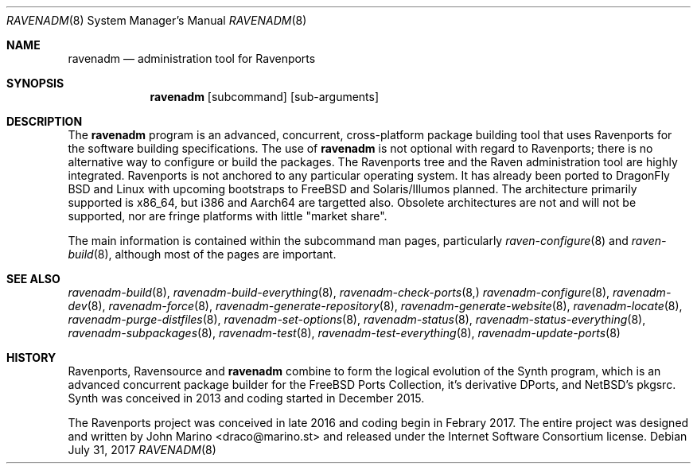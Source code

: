 .Dd July 31, 2017
.Dt RAVENADM 8
.Os
.Sh NAME
.Nm ravenadm
.Nd administration tool for Ravenports
.Sh SYNOPSIS
.Nm
.Op subcommand
.Op sub-arguments
.Sh DESCRIPTION
The
.Nm
program is an advanced, concurrent, cross-platform package building tool
that uses Ravenports for the software building specifications.  The use of
.Nm
is not optional with regard to Ravenports; there is no alternative way to
configure or build the packages.  The Ravenports tree and the Raven
administration tool are highly integrated.  Ravenports is not anchored to
any particular operating system.  It has already been ported to DragonFly
BSD and Linux with upcoming bootstraps to FreeBSD and Solaris/Illumos
planned.  The architecture primarily supported is x86_64, but i386 and
Aarch64 are targetted also.  Obsolete architectures are not and will not be
supported, nor are fringe platforms with little "market share".
.Pp
The main information is contained within the subcommand man pages,
particularly
.Xr raven-configure 8
and
.Xr raven-build 8 ,
although most of the pages are important.
.Sh SEE ALSO
.Xr ravenadm-build 8 ,
.Xr ravenadm-build-everything 8 ,
.Xr ravenadm-check-ports 8,
.Xr ravenadm-configure 8 ,
.Xr ravenadm-dev 8 ,
.Xr ravenadm-force 8 ,
.Xr ravenadm-generate-repository 8 ,
.Xr ravenadm-generate-website 8 ,
.Xr ravenadm-locate 8 ,
.Xr ravenadm-purge-distfiles 8 ,
.Xr ravenadm-set-options 8 ,
.Xr ravenadm-status 8 ,
.Xr ravenadm-status-everything 8 ,
.Xr ravenadm-subpackages 8 ,
.Xr ravenadm-test 8 ,
.Xr ravenadm-test-everything 8 ,
.Xr ravenadm-update-ports 8
.Sh HISTORY
Ravenports, Ravensource and
.Nm
combine to form the logical evolution of the Synth program, which is an
advanced concurrent package builder for the FreeBSD Ports Collection, it's
derivative DPorts, and NetBSD's pkgsrc.  Synth was conceived in 2013 and
coding started in December 2015.
.Pp
The Ravenports project was conceived in late 2016 and coding begin in
Febrary 2017.  The entire project was designed and written by John Marino
<draco@marino.st> and released under the Internet Software Consortium
license.
